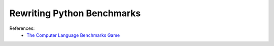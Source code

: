 Rewriting Python Benchmarks
===========================

References:
  * `The Computer Language Benchmarks Game <https://benchmarksgame-team.pages.debian.net/benchmarksgame/>`_
